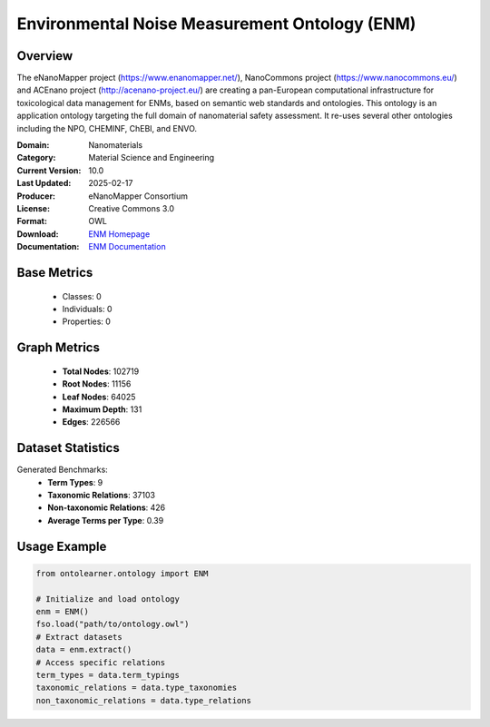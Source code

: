 Environmental Noise Measurement Ontology (ENM)
=============================================

Overview
-----------------
The eNanoMapper project (https://www.enanomapper.net/), NanoCommons project (https://www.nanocommons.eu/)
and ACEnano project (http://acenano-project.eu/) are creating a pan-European computational infrastructure
for toxicological data management for ENMs, based on semantic web standards and ontologies.
This ontology is an application ontology targeting the full domain of nanomaterial safety assessment.
It re-uses several other ontologies including the NPO, CHEMINF, ChEBI, and ENVO.

:Domain: Nanomaterials
:Category: Material Science and Engineering
:Current Version: 10.0
:Last Updated: 2025-02-17
:Producer: eNanoMapper Consortium
:License: Creative Commons 3.0
:Format: OWL
:Download: `ENM Homepage <https://terminology.tib.eu/ts/ontologies/ENM>`_
:Documentation: `ENM Documentation <https://terminology.tib.eu/ts/ontologies/ENM>`_

Base Metrics
---------------
    - Classes: 0
    - Individuals: 0
    - Properties: 0

Graph Metrics
------------------
    - **Total Nodes**: 102719
    - **Root Nodes**: 11156
    - **Leaf Nodes**: 64025
    - **Maximum Depth**: 131
    - **Edges**: 226566

Dataset Statistics
-----------------
Generated Benchmarks:
    - **Term Types**: 9
    - **Taxonomic Relations**: 37103
    - **Non-taxonomic Relations**: 426
    - **Average Terms per Type**: 0.39

Usage Example
------------------
.. code-block:: python

   from ontolearner.ontology import ENM

   # Initialize and load ontology
   enm = ENM()
   fso.load("path/to/ontology.owl")
   # Extract datasets
   data = enm.extract()
   # Access specific relations
   term_types = data.term_typings
   taxonomic_relations = data.type_taxonomies
   non_taxonomic_relations = data.type_relations
